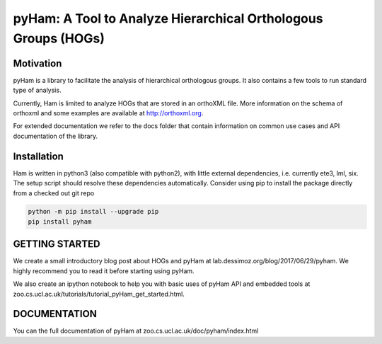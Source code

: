 pyHam: A Tool to Analyze Hierarchical Orthologous Groups (HOGs)
===============================================================


Motivation
----------
pyHam is a library to facilitate the analysis of hierarchical orthologous groups.
It also contains a few tools to run standard type of analysis.

Currently, Ham is limited to analyze HOGs that are stored in an orthoXML file.
More information on the schema of orthoxml and some examples are
available at http://orthoxml.org.

For extended documentation we refer to the docs folder that contain information
on common use cases and API documentation of the library.


Installation
------------
Ham is written in python3 (also compatible with python2), with little external dependencies, i.e.
currently ete3, lml, six. The setup script should resolve these
dependencies automatically.
Consider using pip to install the package directly from a checked out git repo

.. code-block:: sh

   python -m pip install --upgrade pip
   pip install pyham

GETTING STARTED
---------------
We create a small introductory blog post about HOGs and pyHam at lab.dessimoz.org/blog/2017/06/29/pyham. We highly recommend you to read it before starting using pyHam.

We also create an ipython notebook to help you with basic uses of pyHam API and embedded tools at zoo.cs.ucl.ac.uk/tutorials/tutorial_pyHam_get_started.html.


DOCUMENTATION
-------------
You can the full documentation of pyHam at zoo.cs.ucl.ac.uk/doc/pyham/index.html


